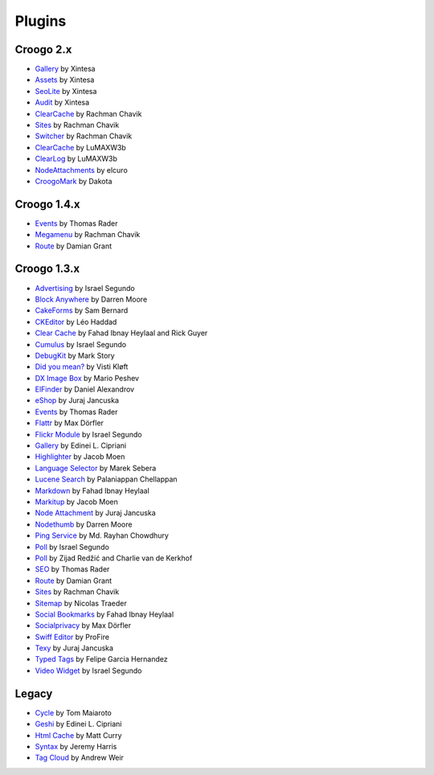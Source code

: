 Plugins
#######

Croogo 2.x
----------

* `Gallery <https://github.com/xintesa/Gallery>`_ by Xintesa
* `Assets <https://github.com/xintesa/Asset>`_ by Xintesa
* `SeoLite <https://github.com/xintesa/Seolite>`_ by Xintesa
* `Audit <https://github.com/xintesa/Audit>`_ by Xintesa
* `ClearCache <https://github.com/rchavik/clear_cache>`_ by Rachman Chavik
* `Sites <https://github.com/rchavik/sites>`_ by Rachman Chavik
* `Switcher <https://github.com/rchavik/switcher>`_ by Rachman Chavik
* `ClearCache <https://github.com/LuMAXW3B/Croogo_ClearCache>`_ by LuMAXW3b
* `ClearLog <https://github.com/LuMAXW3B/Croogo_ClearLog>`_ by LuMAXW3b
* `NodeAttachments <https://github.com/elcuro/nodeattachment>`_ by elcuro
* `CroogoMark <https://github.com/dakota/croogomark>`_ by Dakota

Croogo 1.4.x
------------

* `Events <https://github.com/thoth/event>`_ by Thomas Rader
* `Megamenu <https://github.com/rchavik/megamenu>`_ by Rachman Chavik
* `Route <https://github.com/deplorable/Croogo_Plugins_Route>`_ by Damian Grant

Croogo 1.3.x
------------

* `Advertising <http://github.com/chroposnos/Advertising-Croogo-Plugin>`_ by Israel Segundo
* `Block Anywhere <https://github.com/firecreek/BlockAnywhere>`_ by Darren Moore
* `CakeForms <https://github.com/shihab-alain/croogo-cakeforms/>`_ by Sam Bernard
* `CKEditor <http://github.com/Scoup/geecktec_ckeditor>`_ by Léo Haddad
* `Clear Cache <https://github.com/fahad19/clear_cache>`_ by Fahad  Ibnay Heylaal and Rick Guyer
* `Cumulus <http://github.com/chroposnos/cumulus>`_ by Israel Segundo
* `DebugKit <http://github.com/fahad19/debug_kit>`_ by Mark Story
* `Did you mean? <https://github.com/vistik/Cakephp-DidYouMean>`_ by Visti Kløft
* `DX Image Box <https://github.com/mpeshev/dximagebox-croogo>`_ by Mario Peshev
* `ElFinder <http://github.com/azzzy/Croogo-ElFinder-Plugin>`_ by Daniel Alexandrov
* `eShop <http://github.com/elcuro/eshop>`_ by Juraj Jancuska
* `Events <http://github.com/thoth/event>`_ by Thomas Rader
* `Flattr <http://github.com/muxe/Croogo-Flattr-Plugin>`_ by Max Dörfler
* `Flickr Module <http://github.com/chroposnos/flickr_module>`_ by Israel Segundo
* `Gallery <http://github.com/phpedinei/gallery>`_ by Edinei L. Cipriani
* `Highlighter <http://github.com/jacmoe/highlighter>`_ by Jacob Moen
* `Language Selector <http://github.com/smarek/langbar>`_ by Marek Sebera
* `Lucene Search <http://github.com/palam/Croogo-Lucene-Search-Plugin>`_ by Palaniappan Chellappan
* `Markdown <http://fahad19.com/blog/markdown-plugin>`_ by Fahad Ibnay Heylaal
* `Markitup <http://github.com/jacmoe/markitup>`_ by Jacob Moen
* `Node Attachment <http://github.com/elcuro/nodeattachment>`_ by Juraj Jancuska
* `Nodethumb <http://github.com/firecreek/nodethumb>`_ by Darren Moore
* `Ping Service <http://github.com/rayhan/ping_service>`_ by Md. Rayhan Chowdhury
* `Poll <http://github.com/chroposnos/poll>`_ by Israel Segundo
* `Poll <http://github.com/primeminister/poll>`_ by Zijad Redžić and Charlie van de Kerkhof
* `SEO <https://github.com/thoth/seo>`_ by Thomas Rader
* `Route <https://github.com/deplorable/Croogo_Plugins_Route>`_ by Damian Grant
* `Sites <https://github.com/rchavik/sites>`_ by Rachman Chavik
* `Sitemap <http://github.com/traedamatic/croogo_sitemap_plugin>`_ by Nicolas Traeder
* `Social Bookmarks <http://github.com/fahad19/social_bookmarks>`_ by Fahad Ibnay Heylaal
* `Socialprivacy <https://github.com/muxe/croogo-socialprivacy>`_ by Max Dörfler
* `Swiff Editor <https://github.com/ProFire/Swiff-Editor-for-Croogo>`_ by ProFire
* `Texy <http://github.com/elcuro/texy>`_ by Juraj Jancuska
* `Typed Tags <http://scvgeo.com/blog/typed-tags-croogo-plugin>`_ by Felipe Garcia Hernandez
* `Video Widget <http://github.com/chroposnos/video_widget>`_ by Israel Segundo

Legacy
------

* `Cycle <http://www.shift8creative.com/blog/cycle-plugin>`_ by Tom Maiaroto
* `Geshi <http://github.com/phpedinei/geshi>`_ by Edinei L. Cipriani
* `Html Cache <http://github.com/mcurry/html_cache>`_ by Matt Curry
* `Syntax <http://codaset.com/jeremyharris/croogo-syntax-plugin>`_ by Jeremy Harris
* `Tag Cloud <http://github.com/andruu/Croogo-Tagcloud-Plugin>`_ by Andrew Weir
